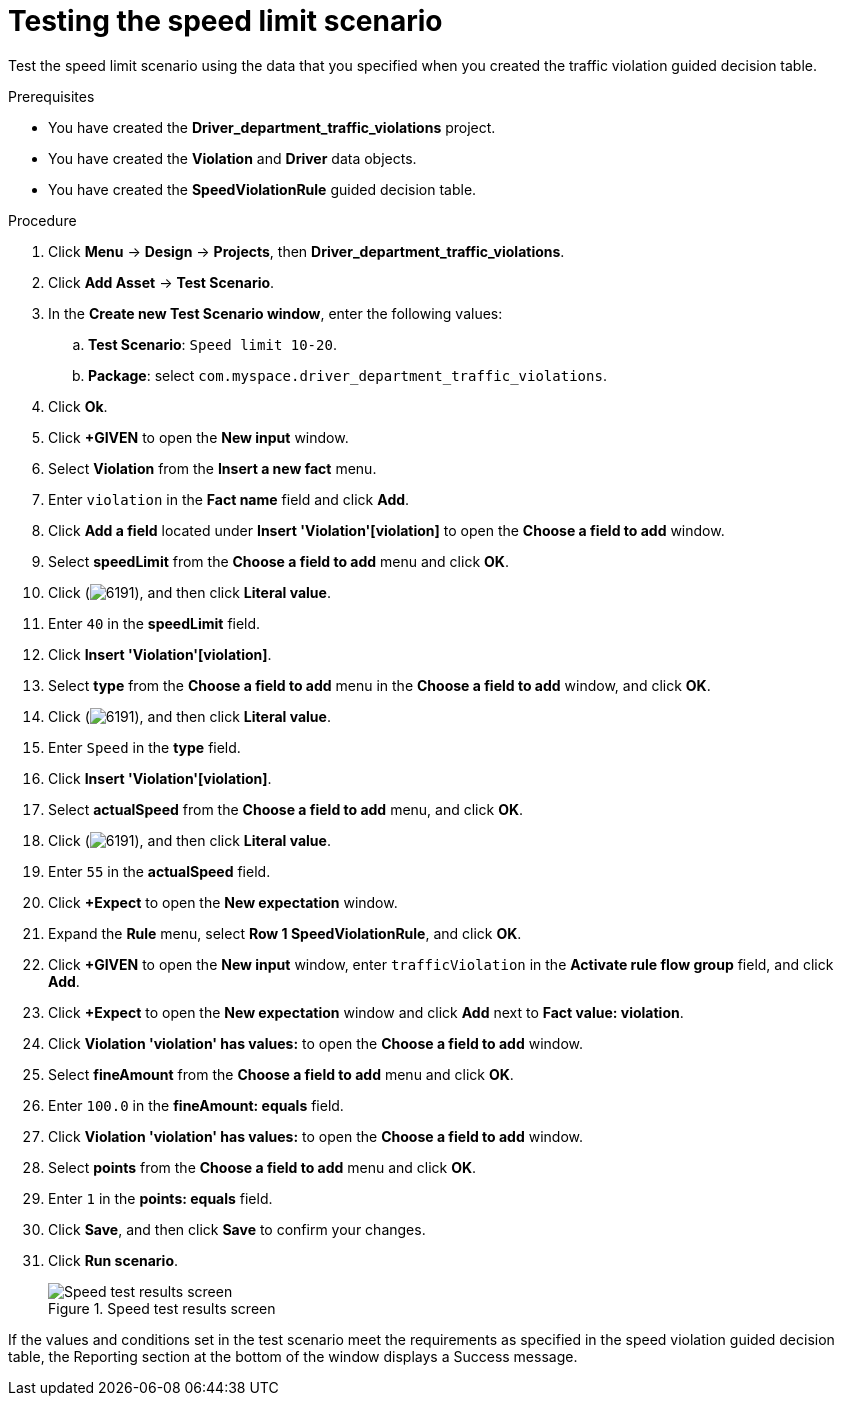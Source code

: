 [id='testing-speed-limit-proc']
= Testing the speed limit scenario

Test the speed limit scenario using the data that you specified when you created the traffic violation guided decision table.

.Prerequisites

* You have created the *Driver_department_traffic_violations* project.
* You have created the *Violation* and *Driver* data objects.
* You have created the *SpeedViolationRule* guided decision table.

.Procedure
. Click *Menu* -> *Design* -> *Projects*, then *Driver_department_traffic_violations*.
. Click *Add Asset* -> *Test Scenario*.
. In the *Create new Test Scenario window*, enter the following values:
.. *Test Scenario*: `Speed limit 10-20`.
.. *Package*: select `com.myspace.driver_department_traffic_violations`.
. Click *Ok*.
. Click *+GIVEN* to open the *New input* window.
. Select *Violation* from the *Insert a new fact* menu.
. Enter `violation` in the *Fact name* field and click *Add*.
. Click *Add a field* located under *Insert 'Violation'[violation]* to open the *Choose a field to add* window.
. Select *speedLimit* from the *Choose a field to add* menu and click *OK*.
. Click (image:getting-started/6191.png[]), and then click *Literal value*.
. Enter `40` in the *speedLimit* field.
. Click *Insert 'Violation'[violation]*.
. Select *type* from the *Choose a field to add* menu in the *Choose a field to add* window, and click *OK*.
. Click (image:getting-started/6191.png[]), and then click *Literal value*.
. Enter `Speed` in the *type* field.
. Click *Insert 'Violation'[violation]*.
. Select *actualSpeed* from the *Choose a field to add* menu, and click *OK*.
. Click (image:getting-started/6191.png[]), and then click *Literal value*.
. Enter `55` in the *actualSpeed* field.
. Click *+Expect* to open the *New expectation* window.
. Expand the *Rule* menu, select *Row 1 SpeedViolationRule*, and click *OK*.
. Click *+GIVEN* to open the *New input* window, enter `trafficViolation` in the *Activate rule flow group* field, and click *Add*.
. Click *+Expect* to open the *New expectation* window and click *Add* next to *Fact value: violation*.
. Click *Violation 'violation' has values:* to open the *Choose a field to add* window.
. Select *fineAmount* from the *Choose a field to add* menu and click *OK*.
. Enter `100.0` in the *fineAmount: equals* field.
. Click *Violation 'violation' has values:* to open the *Choose a field to add* window.
. Select *points* from the *Choose a field to add* menu and click *OK*.
. Enter `1` in the *points: equals* field.
. Click *Save*, and then click *Save* to confirm your changes.
. Click *Run scenario*.
+

.Speed test results screen
image::getting-started/speedtest_results.png[Speed test results screen]

If the values and conditions set in the test scenario meet the requirements as specified in the speed violation guided decision table, the Reporting section at the bottom of the window displays a Success message.
